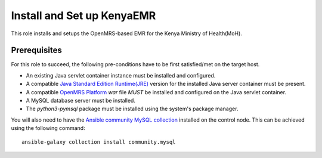Install and Set up KenyaEMR
===========================

This role installs and setups the OpenMRS-based EMR for the Kenya Ministry of Health(MoH).

Prerequisites
-------------
For this role to succeed, the following pre-conditions have to be first satisfied/met on the target host.

- An existing Java servlet container instance must be installed and configured.
- A compatible `Java Standard Edition Runtime(JRE) <jre_description_>`_ version for the installed Java server container must be present.
- A compatible `OpenMRS Platform <openmrs_platform_home_page_>`_ `war` file *MUST* be installed and configured on the Java servlet container.
- A MySQL database server must be installed.
- The `python3-pymsql` package must be installed using the system's package manager.

You will also need to have the `Ansible community MySQL collection <ansible_community_mysql_collection_>`_ installed on the control node. This can be achieved using the following command::

    ansible-galaxy collection install community.mysql


.. _ansible_community_mysql_collection: https://galaxy.ansible.com/community/mysql
.. _jre_description: https://www.oracle.com/java/technologies/javase/java-runtime-environment.html
.. _openmrs_platform_home_page: https://wiki.openmrs.org/display/docs/OpenMRS+Platform
.. _tomcat_home_page: https://tomcat.apache.org
